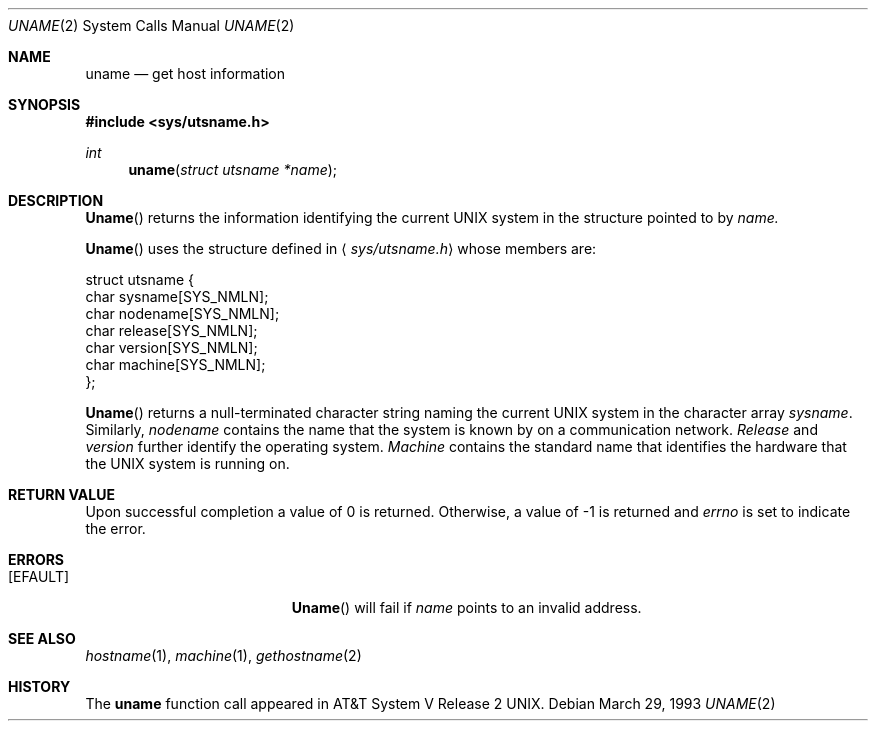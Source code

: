 .\" Copyright (c) 1983, 1991 The Regents of the University of California.
.\" All rights reserved.
.\"
.\" Redistribution and use in source and binary forms, with or without
.\" modification, are permitted provided that the following conditions
.\" are met:
.\" 1. Redistributions of source code must retain the above copyright
.\"    notice, this list of conditions and the following disclaimer.
.\" 2. Redistributions in binary form must reproduce the above copyright
.\"    notice, this list of conditions and the following disclaimer in the
.\"    documentation and/or other materials provided with the distribution.
.\" 3. All advertising materials mentioning features or use of this software
.\"    must display the following acknowledgement:
.\"	This product includes software developed by the University of
.\"	California, Berkeley and its contributors.
.\" 4. Neither the name of the University nor the names of its contributors
.\"    may be used to endorse or promote products derived from this software
.\"    without specific prior written permission.
.\"
.\" THIS SOFTWARE IS PROVIDED BY THE REGENTS AND CONTRIBUTORS ``AS IS'' AND
.\" ANY EXPRESS OR IMPLIED WARRANTIES, INCLUDING, BUT NOT LIMITED TO, THE
.\" IMPLIED WARRANTIES OF MERCHANTABILITY AND FITNESS FOR A PARTICULAR PURPOSE
.\" ARE DISCLAIMED.  IN NO EVENT SHALL THE REGENTS OR CONTRIBUTORS BE LIABLE
.\" FOR ANY DIRECT, INDIRECT, INCIDENTAL, SPECIAL, EXEMPLARY, OR CONSEQUENTIAL
.\" DAMAGES (INCLUDING, BUT NOT LIMITED TO, PROCUREMENT OF SUBSTITUTE GOODS
.\" OR SERVICES; LOSS OF USE, DATA, OR PROFITS; OR BUSINESS INTERRUPTION)
.\" HOWEVER CAUSED AND ON ANY THEORY OF LIABILITY, WHETHER IN CONTRACT, STRICT
.\" LIABILITY, OR TORT (INCLUDING NEGLIGENCE OR OTHERWISE) ARISING IN ANY WAY
.\" OUT OF THE USE OF THIS SOFTWARE, EVEN IF ADVISED OF THE POSSIBILITY OF
.\" SUCH DAMAGE.
.\"
.\"     from: @(#)uname.2	6.6 (Berkeley) 3/10/91
.\"	$Id: uname.2,v 1.5 1993/12/15 20:40:38 jtc Exp $
.\"
.Dd March 29, 1993
.Dt UNAME 2
.Os
.Sh NAME
.Nm uname
.Nd get host information
.Sh SYNOPSIS
.Fd #include <sys/utsname.h>
.Ft int
.Fn uname "struct utsname *name"
.Sh DESCRIPTION
.Fn Uname
returns the information identifying the current UNIX system
in the structure pointed to by
.Fa name.
.Pp
.Fn Uname
uses the structure defined in
.Aq Pa sys/utsname.h
whose members are:
.Bd -literal
struct utsname {
    char    sysname[SYS_NMLN];
    char    nodename[SYS_NMLN];
    char    release[SYS_NMLN];
    char    version[SYS_NMLN];
    char    machine[SYS_NMLN];
};
.Ed
.Pp
.Fn Uname
returns a null-terminated character string naming the
current UNIX system in the character array
.Fa sysname .
Similarly,
.Fa nodename
contains the name that the system is known by on a
communication network.
.Fa Release
and
.Fa version
further identify the operating system.
.Fa Machine
contains the standard name that identifies the hardware
that the UNIX system is running on.
.Sh RETURN VALUE
Upon successful completion a value of 0 is returned.
Otherwise, a value of -1 is returned and
.Va errno
is set to indicate the error.
.Sh ERRORS
.Bl -tag -width Er
.It Bq Er EFAULT
.Fn Uname
will fail if
.Fa name
points to an invalid address.
.El
.Sh SEE ALSO
.Xr hostname 1 ,
.Xr machine 1 ,
.Xr gethostname 2
.Sh HISTORY
The
.Nm uname
function call appeared in
.At V.2 .

